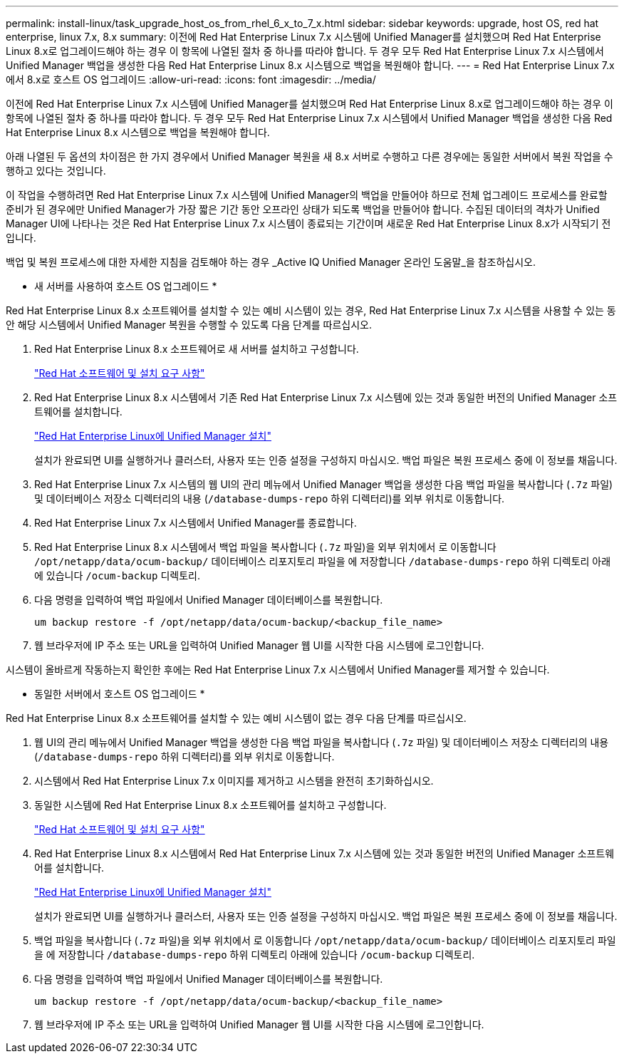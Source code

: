 ---
permalink: install-linux/task_upgrade_host_os_from_rhel_6_x_to_7_x.html 
sidebar: sidebar 
keywords: upgrade, host OS, red hat enterprise, linux 7.x, 8.x 
summary: 이전에 Red Hat Enterprise Linux 7.x 시스템에 Unified Manager를 설치했으며 Red Hat Enterprise Linux 8.x로 업그레이드해야 하는 경우 이 항목에 나열된 절차 중 하나를 따라야 합니다. 두 경우 모두 Red Hat Enterprise Linux 7.x 시스템에서 Unified Manager 백업을 생성한 다음 Red Hat Enterprise Linux 8.x 시스템으로 백업을 복원해야 합니다. 
---
= Red Hat Enterprise Linux 7.x에서 8.x로 호스트 OS 업그레이드
:allow-uri-read: 
:icons: font
:imagesdir: ../media/


[role="lead"]
이전에 Red Hat Enterprise Linux 7.x 시스템에 Unified Manager를 설치했으며 Red Hat Enterprise Linux 8.x로 업그레이드해야 하는 경우 이 항목에 나열된 절차 중 하나를 따라야 합니다. 두 경우 모두 Red Hat Enterprise Linux 7.x 시스템에서 Unified Manager 백업을 생성한 다음 Red Hat Enterprise Linux 8.x 시스템으로 백업을 복원해야 합니다.

아래 나열된 두 옵션의 차이점은 한 가지 경우에서 Unified Manager 복원을 새 8.x 서버로 수행하고 다른 경우에는 동일한 서버에서 복원 작업을 수행하고 있다는 것입니다.

이 작업을 수행하려면 Red Hat Enterprise Linux 7.x 시스템에 Unified Manager의 백업을 만들어야 하므로 전체 업그레이드 프로세스를 완료할 준비가 된 경우에만 Unified Manager가 가장 짧은 기간 동안 오프라인 상태가 되도록 백업을 만들어야 합니다. 수집된 데이터의 격차가 Unified Manager UI에 나타나는 것은 Red Hat Enterprise Linux 7.x 시스템이 종료되는 기간이며 새로운 Red Hat Enterprise Linux 8.x가 시작되기 전입니다.

백업 및 복원 프로세스에 대한 자세한 지침을 검토해야 하는 경우 _Active IQ Unified Manager 온라인 도움말_을 참조하십시오.

* 새 서버를 사용하여 호스트 OS 업그레이드 *

Red Hat Enterprise Linux 8.x 소프트웨어를 설치할 수 있는 예비 시스템이 있는 경우, Red Hat Enterprise Linux 7.x 시스템을 사용할 수 있는 동안 해당 시스템에서 Unified Manager 복원을 수행할 수 있도록 다음 단계를 따르십시오.

. Red Hat Enterprise Linux 8.x 소프트웨어로 새 서버를 설치하고 구성합니다.
+
link:reference_red_hat_and_centos_software_and_installation_requirements.html["Red Hat 소프트웨어 및 설치 요구 사항"]

. Red Hat Enterprise Linux 8.x 시스템에서 기존 Red Hat Enterprise Linux 7.x 시스템에 있는 것과 동일한 버전의 Unified Manager 소프트웨어를 설치합니다.
+
link:concept_install_unified_manager_on_rhel_or_centos.html["Red Hat Enterprise Linux에 Unified Manager 설치"]

+
설치가 완료되면 UI를 실행하거나 클러스터, 사용자 또는 인증 설정을 구성하지 마십시오. 백업 파일은 복원 프로세스 중에 이 정보를 채웁니다.

. Red Hat Enterprise Linux 7.x 시스템의 웹 UI의 관리 메뉴에서 Unified Manager 백업을 생성한 다음 백업 파일을 복사합니다 (`.7z` 파일) 및 데이터베이스 저장소 디렉터리의 내용 (`/database-dumps-repo` 하위 디렉터리)를 외부 위치로 이동합니다.
. Red Hat Enterprise Linux 7.x 시스템에서 Unified Manager를 종료합니다.
. Red Hat Enterprise Linux 8.x 시스템에서 백업 파일을 복사합니다 (`.7z` 파일)을 외부 위치에서 로 이동합니다 `/opt/netapp/data/ocum-backup/` 데이터베이스 리포지토리 파일을 에 저장합니다 `/database-dumps-repo` 하위 디렉토리 아래에 있습니다 `/ocum-backup` 디렉토리.
. 다음 명령을 입력하여 백업 파일에서 Unified Manager 데이터베이스를 복원합니다.
+
`um backup restore -f /opt/netapp/data/ocum-backup/<backup_file_name>`

. 웹 브라우저에 IP 주소 또는 URL을 입력하여 Unified Manager 웹 UI를 시작한 다음 시스템에 로그인합니다.


시스템이 올바르게 작동하는지 확인한 후에는 Red Hat Enterprise Linux 7.x 시스템에서 Unified Manager를 제거할 수 있습니다.

* 동일한 서버에서 호스트 OS 업그레이드 *

Red Hat Enterprise Linux 8.x 소프트웨어를 설치할 수 있는 예비 시스템이 없는 경우 다음 단계를 따르십시오.

. 웹 UI의 관리 메뉴에서 Unified Manager 백업을 생성한 다음 백업 파일을 복사합니다 (`.7z` 파일) 및 데이터베이스 저장소 디렉터리의 내용 (`/database-dumps-repo` 하위 디렉터리)를 외부 위치로 이동합니다.
. 시스템에서 Red Hat Enterprise Linux 7.x 이미지를 제거하고 시스템을 완전히 초기화하십시오.
. 동일한 시스템에 Red Hat Enterprise Linux 8.x 소프트웨어를 설치하고 구성합니다.
+
link:reference_red_hat_and_centos_software_and_installation_requirements.html["Red Hat 소프트웨어 및 설치 요구 사항"]

. Red Hat Enterprise Linux 8.x 시스템에서 Red Hat Enterprise Linux 7.x 시스템에 있는 것과 동일한 버전의 Unified Manager 소프트웨어를 설치합니다.
+
link:concept_install_unified_manager_on_rhel_or_centos.html["Red Hat Enterprise Linux에 Unified Manager 설치"]

+
설치가 완료되면 UI를 실행하거나 클러스터, 사용자 또는 인증 설정을 구성하지 마십시오. 백업 파일은 복원 프로세스 중에 이 정보를 채웁니다.

. 백업 파일을 복사합니다 (`.7z` 파일)을 외부 위치에서 로 이동합니다 `/opt/netapp/data/ocum-backup/` 데이터베이스 리포지토리 파일을 에 저장합니다 `/database-dumps-repo` 하위 디렉토리 아래에 있습니다 `/ocum-backup` 디렉토리.
. 다음 명령을 입력하여 백업 파일에서 Unified Manager 데이터베이스를 복원합니다.
+
`um backup restore -f /opt/netapp/data/ocum-backup/<backup_file_name>`

. 웹 브라우저에 IP 주소 또는 URL을 입력하여 Unified Manager 웹 UI를 시작한 다음 시스템에 로그인합니다.

